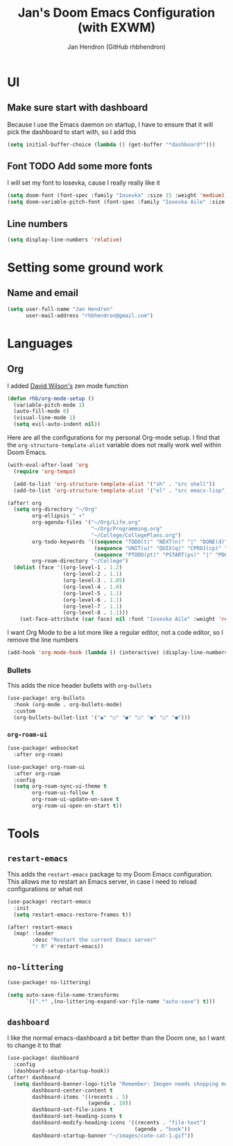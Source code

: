 #+TITLE: Jan's Doom Emacs Configuration (with EXWM)
#+AUTHOR: Jan Hendron (GitHub rhbhendron)

* UI
** Make sure start with dashboard
Because I use the Emacs daemon on startup, I have to ensure that it will pick the dashboard to start
with, so I add this
#+begin_src emacs-lisp :tangle yes
(setq initial-buffer-choice (lambda () (get-buffer "*dashboard*")))
#+end_src
** Font TODO Add some more fonts
I will set my font to Iosevka, cause I really really like it
#+begin_src emacs-lisp :tangle yes
(setq doom-font (font-spec :family "Iosevka" :size 15 :weight 'medium))
(setq doom-variable-pitch-font (font-spec :family "Iosevka Aile" :size 15 :weight 'medium))
#+end_src

** Line numbers
#+begin_src emacs-lisp :tangle yes
(setq display-line-numbers 'relative)
#+end_src
* Setting some ground work
** Name and email
#+begin_src emacs-lisp :tangle yes
(setq user-full-name "Jan Hendron"
      user-mail-address "rhbhendron@gmail.com")
#+end_src

* Languages
** Org
I added [[https://github.com/daviwil/][David Wilson's]] zen mode function
#+begin_src emacs-lisp :tangle yes
(defun rhb/org-mode-setup ()
  (variable-pitch-mode 1)
  (auto-fill-mode 0)
  (visual-line-mode 1)
  (setq evil-auto-indent nil))
#+end_src
Here are all the configurations for my personal Org-mode setup. I find that the
=org-structure-template-alist= variable does not really work well within
Doom Emacs.
#+begin_src emacs-lisp :tangle yes
(with-eval-after-load 'org
  (require 'org-tempo)

  (add-to-list 'org-structure-template-alist '("sh" . "src shell"))
  (add-to-list 'org-structure-template-alist '("el" . "src emacs-lisp")))

(after! org
  (setq org-directory "~/Org"
        org-ellipsis " ▾"
        org-agenda-files '("~/Org/Life.org"
                           "~/Org/Programming.org"
                           "~/College/CollegePlans.org")
        org-todo-keywords '((sequence "TODO(t)" "NEXT(n)" "|" "DONE(d)")
                            (sequence "UNIT(u)" "QUIX(q)" "CPROJ(cp)" "CTODO(ct)" "STUDY(cs)" "|" "CDONE(cd)" "CKILL(ck)")
                            (sequence "PTODO(pt)" "PSTART(ps)" "|" "PDONE(pd)" "PKILL(pk)"))
        org-roam-directory "~/College")
  (dolist (face '((org-level-1 . 1.2)
                  (org-level-2 . 1.1)
                  (org-level-3 . 1.05)
                  (org-level-4 . 1.0)
                  (org-level-5 . 1.1)
                  (org-level-6 . 1.1)
                  (org-level-7 . 1.1)
                  (org-level-8 . 1.1)))
    (set-face-attribute (car face) nil :font "Iosevka Aile" :weight 'regular :height (cdr face))))
#+end_src

I want Org Mode to be a lot more like a regular editor, not a code editor, so
I remove the line numbers
#+begin_src emacs-lisp :tangle yes
(add-hook 'org-mode-hook (lambda () (interactive) (display-line-numbers-mode 0) (+zen/toggle)))
#+end_src

*** Bullets
This adds the nice header bullets with =org-bullets=
#+begin_src emacs-lisp :tangle yes
(use-package! org-bullets
  :hook (org-mode . org-bullets-mode)
  :custom
  (org-bullets-bullet-list '("◉" "○" "●" "○" "●" "○" "●")))
#+end_src
*** =org-roam-ui=
#+begin_src emacs-lisp :tangle yes
(use-package! websocket
  :after org-roam)

(use-package! org-roam-ui
  :after org-roam
  :config
  (setq org-roam-sync-ui-theme t
        org-roam-ui-follow t
        org-roam-ui-update-on-save t
        org-roam-ui-open-on-start t))
#+end_src
* Tools
** =restart-emacs=
This adds the =restart-emacs= package to my Doom Emacs configuration. This
allows me to restart an Emacs server, in case I need to reload configurations
or what not
#+begin_src emacs-lisp :tangle yes
(use-package! restart-emacs
  :init
  (setq restart-emacs-restore-frames t))

(after! restart-emacs
  (map! :leader
        :desc "Restart the current Emacs server"
        "r R" #'restart-emacs))
#+end_src
** =no-littering=
#+begin_src emacs-lisp :tangle yes
(use-package! no-littering)

(setq auto-save-file-name-transforms
      `((".*" ,(no-littering-expand-var-file-name "auto-save") t)))
#+end_src
** =dashboard=
I like the normal emacs-dashboard a bit better than the Doom one, so I want to change it to that
#+begin_src emacs-lisp :tangle yes
(use-package! dashboard
  :config
  (dashboard-setup-startup-hook))
(after! dashboard
  (setq dashboard-banner-logo-title "Remember: Imogen needs shopping money"
        dashboard-center-content t
        dashboard-items '((recents . 5)
                          (agenda . 10))
        dashboard-set-file-icons t
        dashboard-set-heading-icons t
        dashboard-modify-heading-icons '((recents . "file-text")
                                         (agenda . "book"))
        dashboard-startup-banner "~/images/cute-cat-1.gif"))
#+end_src
